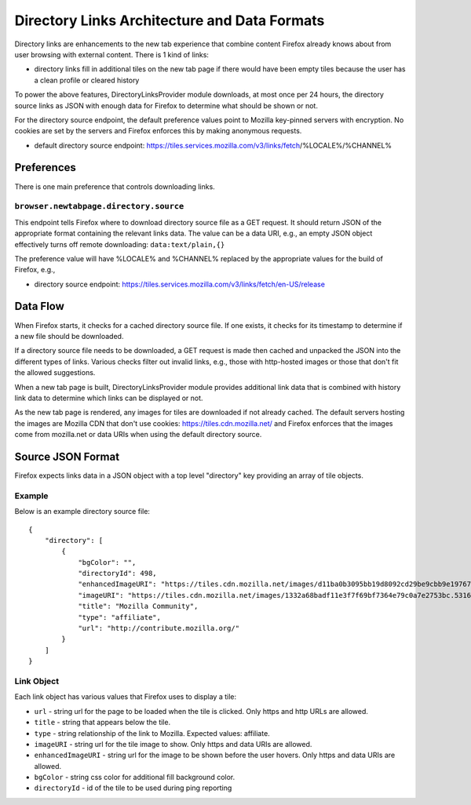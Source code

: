 =============================================
Directory Links Architecture and Data Formats
=============================================

Directory links are enhancements to the new tab experience that combine content
Firefox already knows about from user browsing with external content. There is 1
kind of links:

- directory links fill in additional tiles on the new tab page if there would
  have been empty tiles because the user has a clean profile or cleared history

To power the above features, DirectoryLinksProvider module downloads, at most
once per 24 hours, the directory source links as JSON with enough data for
Firefox to determine what should be shown or not.

For the directory source endpoint, the default preference values point
to Mozilla key-pinned servers with encryption. No cookies are set by the servers
and Firefox enforces this by making anonymous requests.

- default directory source endpoint:
  https://tiles.services.mozilla.com/v3/links/fetch/%LOCALE%/%CHANNEL%


Preferences
===========

There is one main preference that controls downloading links.

``browser.newtabpage.directory.source``
---------------------------------------

This endpoint tells Firefox where to download directory source file as a GET
request. It should return JSON of the appropriate format containing the relevant
links data. The value can be a data URI, e.g., an empty JSON object effectively
turns off remote downloading: ``data:text/plain,{}``

The preference value will have %LOCALE% and %CHANNEL% replaced by the
appropriate values for the build of Firefox, e.g.,

- directory source endpoint:
  https://tiles.services.mozilla.com/v3/links/fetch/en-US/release


Data Flow
=========

When Firefox starts, it checks for a cached directory source file. If one
exists, it checks for its timestamp to determine if a new file should be
downloaded.

If a directory source file needs to be downloaded, a GET request is made then
cached and unpacked the JSON into the different types of links. Various checks
filter out invalid links, e.g., those with http-hosted images or those that
don't fit the allowed suggestions.

When a new tab page is built, DirectoryLinksProvider module provides additional
link data that is combined with history link data to determine which links can
be displayed or not.

As the new tab page is rendered, any images for tiles are downloaded if not
already cached. The default servers hosting the images are Mozilla CDN that
don't use cookies: https://tiles.cdn.mozilla.net/ and Firefox enforces that the
images come from mozilla.net or data URIs when using the default directory
source.


Source JSON Format
==================

Firefox expects links data in a JSON object with a top level "directory" key
providing an array of tile objects.

Example
-------

Below is an example directory source file::

  {
      "directory": [
          {
              "bgColor": "",
              "directoryId": 498,
              "enhancedImageURI": "https://tiles.cdn.mozilla.net/images/d11ba0b3095bb19d8092cd29be9cbb9e197671ea.28088.png",
              "imageURI": "https://tiles.cdn.mozilla.net/images/1332a68badf11e3f7f69bf7364e79c0a7e2753bc.5316.png",
              "title": "Mozilla Community",
              "type": "affiliate",
              "url": "http://contribute.mozilla.org/"
          }
      ]
  }

Link Object
-----------

Each link object has various values that Firefox uses to display a tile:

- ``url`` - string url for the page to be loaded when the tile is clicked. Only
  https and http URLs are allowed.
- ``title`` - string that appears below the tile.
- ``type`` - string relationship of the link to Mozilla. Expected values:
  affiliate.
- ``imageURI`` - string url for the tile image to show. Only https and data URIs
  are allowed.
- ``enhancedImageURI`` - string url for the image to be shown before the user
  hovers. Only https and data URIs are allowed.
- ``bgColor`` - string css color for additional fill background color.
- ``directoryId`` - id of the tile to be used during ping reporting
